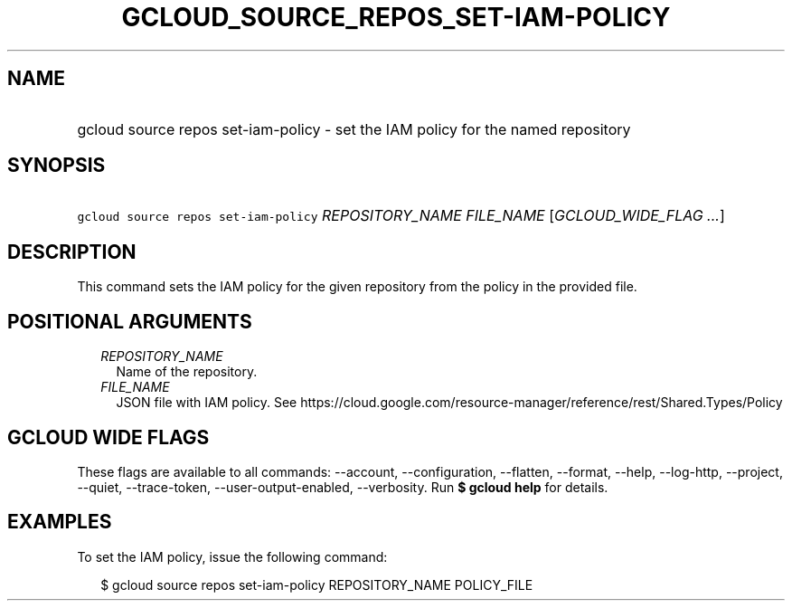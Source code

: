 
.TH "GCLOUD_SOURCE_REPOS_SET\-IAM\-POLICY" 1



.SH "NAME"
.HP
gcloud source repos set\-iam\-policy \- set the IAM policy for the named repository



.SH "SYNOPSIS"
.HP
\f5gcloud source repos set\-iam\-policy\fR \fIREPOSITORY_NAME\fR \fIFILE_NAME\fR [\fIGCLOUD_WIDE_FLAG\ ...\fR]



.SH "DESCRIPTION"

This command sets the IAM policy for the given repository from the policy in the
provided file.



.SH "POSITIONAL ARGUMENTS"

.RS 2m
.TP 2m
\fIREPOSITORY_NAME\fR
Name of the repository.

.TP 2m
\fIFILE_NAME\fR
JSON file with IAM policy. See
https://cloud.google.com/resource\-manager/reference/rest/Shared.Types/Policy


.RE
.sp

.SH "GCLOUD WIDE FLAGS"

These flags are available to all commands: \-\-account, \-\-configuration,
\-\-flatten, \-\-format, \-\-help, \-\-log\-http, \-\-project, \-\-quiet,
\-\-trace\-token, \-\-user\-output\-enabled, \-\-verbosity. Run \fB$ gcloud
help\fR for details.



.SH "EXAMPLES"

To set the IAM policy, issue the following command:

.RS 2m
$ gcloud source repos set\-iam\-policy REPOSITORY_NAME POLICY_FILE
.RE
